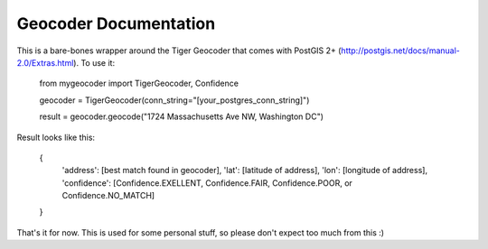 Geocoder Documentation
******************************

This is a bare-bones wrapper around the Tiger Geocoder that comes with PostGIS 2+
(http://postgis.net/docs/manual-2.0/Extras.html).  To use it:

    from mygeocoder import TigerGeocoder, Confidence

    geocoder = TigerGeocoder(conn_string="[your_postgres_conn_string]")
    
    result = geocoder.geocode("1724 Massachusetts Ave NW, Washington DC")

Result looks like this:

    {
        'address': [best match found in geocoder],
        'lat': [latitude of address],
        'lon': [longitude of address],
        'confidence': [Confidence.EXELLENT, Confidence.FAIR, Confidence.POOR, or Confidence.NO_MATCH]
    }

That's it for now.  This is used for some personal stuff, so please don't expect too much from this :)
